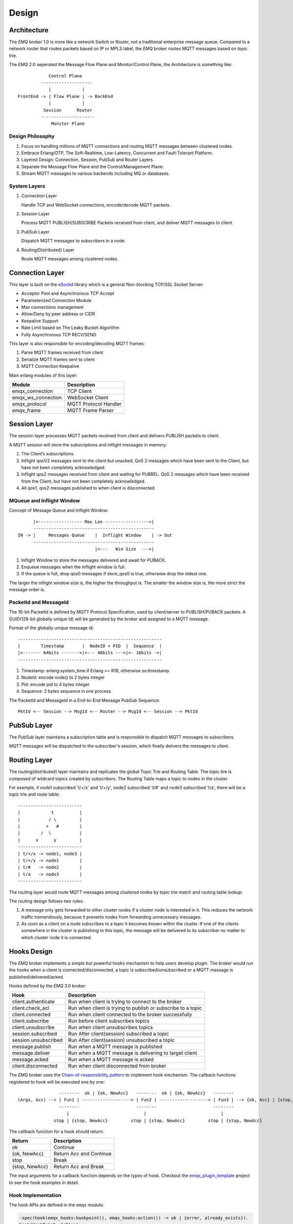 
.. _design:

======
Design
======

.. _design_architecture:

------------
Architecture
------------

The *EMQ* broker 1.0 is more like a network Switch or Router, not a traditional enterprise message queue. Compared to a network router that routes packets based on IP or MPLS label, the *EMQ* broker routes MQTT messages based on topic trie.

.. image:: _static/images/concept.png

The *EMQ* 2.0 seperated the Message Flow Plane and Monitor/Control Plane, the Architecture is something like::

              Control Plane
           --------------------
              |            |
  FrontEnd -> | Flow Plane | -> BackEnd
              |            |
            Session      Router
           ---------------------
               Monitor Plane

Design Philosophy
-----------------

1. Focus on handling millions of MQTT connections and routing MQTT messages between clustered nodes.

2. Embrace Erlang/OTP, The Soft-Realtime, Low-Latency, Concurrent and Fault-Tolerant Platform.

3. Layered Design: Connection, Session, PubSub and Router Layers.

4. Separate the Message Flow Plane and the Control/Management Plane.

5. Stream MQTT messages to various backends including MQ or databases.

System Layers
-------------

1. Connection Layer

   Handle TCP and WebSocket connections, encode/decode MQTT packets.

2. Session Layer

   Process MQTT PUBLISH/SUBSCRIBE Packets received from client, and deliver MQTT messages to client.

3. PubSub Layer

   Dispatch MQTT messages to subscribers in a node.

4. Routing(Distributed) Layer

   Route MQTT messages among clustered nodes.

----------------
Connection Layer
----------------

This layer is built on the `eSockd`_ library which is a general Non-blocking TCP/SSL Socket Server:

* Acceptor Pool and Asynchronous TCP Accept
* Parameterized Connection Module
* Max connections management
* Allow/Deny by peer address or CIDR
* Keepalive Support
* Rate Limit based on The Leaky Bucket Algorithm
* Fully Asynchronous TCP RECV/SEND

This layer is also responsible for encoding/decoding MQTT frames:

1. Parse MQTT frames received from client
2. Serialize MQTT frames sent to client
3. MQTT Connection Keepalive

Main erlang modules of this layer:

+--------------------+-----------------------+
|       Module       |      Description      |
+====================+=======================+
| emqx_connection    | TCP Client            |
+--------------------+-----------------------+
| emqx_ws_connection | WebSocket Client      |
+--------------------+-----------------------+
| emqx_protocol      | MQTT Protocol Handler |
+--------------------+-----------------------+
| emqx_frame         | MQTT Frame Parser     |
+--------------------+-----------------------+

-------------
Session Layer
-------------

The session layer processes MQTT packets received from client and delivers PUBLISH packets to client.

A MQTT session will store the subscriptions and inflight messages in memory:

1. The Client’s subscriptions.

2. Inflight qos1/2 messages sent to the client but unacked, QoS 2 messages which
   have been sent to the Client, but have not been completely acknowledged.

3. Inflight qos2 messages received from client and waiting for PUBREL. QoS 2
   messages which have been received from the Client, but have not been
   completely acknowledged.

4. All qos1, qos2 messages published to when client is disconnected.

MQueue and Inflight Window
--------------------------

Concept of Message Queue and Inflight Window::

          |<----------------- Max Len ----------------->|
          -----------------------------------------------
    IN -> |     Messages Queue    |  Inflight Window    | -> Out
          -----------------------------------------------
                                  |<---   Win Size  --->|

1. Inflight Window to store the messages delivered and await for PUBACK.

2. Enqueue messages when the inflight window is full.

3. If the queue is full, drop qos0 messages if store_qos0 is true, otherwise drop the oldest one.

The larger the inflight window size is, the higher the throughput is. The smaller the window size is, the more strict the message order is.

PacketId and MessageId
----------------------

The 16-bit PacketId is defined by MQTT Protocol Specification, used by client/server to PUBLISH/PUBACK packets. A GUID(128-bit globally unique Id) will be generated by the broker and assigned to a MQTT message.

Format of the globally unique message id::

    --------------------------------------------------------
    |        Timestamp       |  NodeID + PID  |  Sequence  |
    |<------- 64bits ------->|<--- 48bits --->|<- 16bits ->|
    --------------------------------------------------------

1. Timestamp: erlang:system_time if Erlang >= R18, otherwise os:timestamp
2. NodeId:    encode node() to 2 bytes integer
3. Pid:       encode pid to 4 bytes integer
4. Sequence:  2 bytes sequence in one process

The PacketId and MessageId in a End-to-End Message PubSub Sequence::

    PktId <-- Session --> MsgId <-- Router --> MsgId <-- Session --> PktId

------------
PubSub Layer
------------

The PubSub layer maintains a subscription table and is responsible to dispatch MQTT messages to subscribers.

.. image:: _static/images/dispatch.png

MQTT messages will be dispatched to the subscriber's session, which finally delivers the messages to client.

-------------
Routing Layer
-------------

The routing(distributed) layer maintains and replicates the global Topic Trie and Routing Table. The topic tire is composed of wildcard topics created by subscribers. The Routing Table maps a topic to nodes in the cluster.

For example, if node1 subscribed 't/+/x' and 't/+/y', node2 subscribed 't/#' and node3 subscribed 't/a', there will be a topic trie and route table::

    -------------------------
    |            t          |
    |           / \         |
    |          +   #        |
    |        /  \           |
    |      x      y         |
    -------------------------
    | t/+/x -> node1, node3 |
    | t/+/y -> node1        |
    | t/#   -> node2        |
    | t/a   -> node3        |
    -------------------------

The routing layer would route MQTT messages among clustered nodes by topic trie match and routing table lookup:

.. image:: _static/images/route.png

The routing design follows two rules:

1. A message only gets forwarded to other cluster nodes if a cluster node is interested in it. This reduces the network traffic tremendously, because it prevents nodes from forwarding unnecessary messages.

2. As soon as a client on a node subscribes to a topic it becomes known within the cluster. If one of the clients somewhere in the cluster is publishing to this topic, the message will be delivered to its subscriber no matter to which cluster node it is connected.

.. _design_hook:

------------
Hooks Design
------------

The *EMQ* broker implements a simple but powerful hooks mechanism to help users develop plugin. The broker would run the hooks when a client is connected/disconnected, a topic is subscribed/unsubscribed or a MQTT message is published/delivered/acked.

Hooks defined by the *EMQ* 3.0 broker:

+------------------------+--------------------------------------------------------------+
| Hook                   | Description                                                  |
+========================+==============================================================+
| client.authenticate    | Run when client is trying to connect to the broker           |
+------------------------+--------------------------------------------------------------+
| client.check_acl       | Run when client is trying to publish or subscribe to a topic |
+------------------------+--------------------------------------------------------------+
| client.connected       | Run when client connected to the broker successfully         |
+------------------------+--------------------------------------------------------------+
| client.subscribe       | Run before client subscribes topics                          |
+------------------------+--------------------------------------------------------------+
| client.unsubscribe     | Run when client unsubscribes topics                          |
+------------------------+--------------------------------------------------------------+
| session.subscribed     | Run After client(session) subscribed a topic                 |
+------------------------+--------------------------------------------------------------+
| session.unsubscribed   | Run After client(session) unsubscribed a topic               |
+------------------------+--------------------------------------------------------------+
| message.publish        | Run when a MQTT message is published                         |
+------------------------+--------------------------------------------------------------+
| message.deliver        | Run when a MQTT message is delivering to target client       |
+------------------------+--------------------------------------------------------------+
| message.acked          | Run when a MQTT message is acked                             |
+------------------------+--------------------------------------------------------------+
| client.disconnected    | Run when client disconnected from broker                     |
+------------------------+--------------------------------------------------------------+

The *EMQ* broker uses the `Chain-of-responsibility_pattern`_ to implement hook mechanism. The callback functions registered to hook will be executed one by one::

                     --------  ok | {ok, NewAcc}   --------  ok | {ok, NewAcc}   --------
     (Args, Acc) --> | Fun1 | -------------------> | Fun2 | -------------------> | Fun3 | --> {ok, Acc} | {stop, Acc}
                     --------                      --------                      --------
                        |                             |                             |
                   stop | {stop, NewAcc}         stop | {stop, NewAcc}         stop | {stop, NewAcc}

The callback function for a hook should return:

+-----------------+------------------------+
| Return          | Description            |
+=================+========================+
| ok              | Continue               |
+-----------------+------------------------+
| {ok, NewAcc}    | Return Acc and Continue|
+-----------------+------------------------+
| stop            | Break                  |
+-----------------+------------------------+
| {stop, NewAcc}  | Return Acc and Break   |
+-----------------+------------------------+

The input arguments for a callback function depends on the types of hook. Checkout the `emqx_plugin_template`_ project to see the hook examples in detail.

Hook Implementation
-------------------

The hook APIs are defined in the ``emqx`` module:

.. code-block:: erlang

    -spec(hook(emqx_hooks:hookpoint(), emqx_hooks:action()) -> ok | {error, already_exists}).
    hook(HookPoint, Action) ->
        emqx_hooks:add(HookPoint, Action).

    -spec(hook(emqx_hooks:hookpoint(), emqx_hooks:action(), emqx_hooks:filter() | integer())
        -> ok | {error, already_exists}).
    hook(HookPoint, Action, Priority) when is_integer(Priority) ->
        emqx_hooks:add(HookPoint, Action, Priority);
    hook(HookPoint, Action, Filter) when is_function(Filter); is_tuple(Filter) ->
        emqx_hooks:add(HookPoint, Action, Filter);
    hook(HookPoint, Action, InitArgs) when is_list(InitArgs) ->
        emqx_hooks:add(HookPoint, Action, InitArgs).

    -spec(hook(emqx_hooks:hookpoint(), emqx_hooks:action(), emqx_hooks:filter(), integer())
        -> ok | {error, already_exists}).
    hook(HookPoint, Action, Filter, Priority) ->
        emqx_hooks:add(HookPoint, Action, Filter, Priority).

    -spec(unhook(emqx_hooks:hookpoint(), emqx_hooks:action()) -> ok).
    unhook(HookPoint, Action) ->
        emqx_hooks:del(HookPoint, Action).

    -spec(run_hook(emqx_hooks:hookpoint(), list(any())) -> ok | stop).
    run_hook(HookPoint, Args) ->
        emqx_hooks:run(HookPoint, Args).

    -spec(run_fold_hook(emqx_hooks:hookpoint(), list(any()), any()) -> any()).
    run_fold_hook(HookPoint, Args, Acc) ->
        emqx_hooks:run_fold(HookPoint, Args, Acc).

Hook Usage
----------

The `emqx_plugin_template`_ project provides the examples for hook usage:

.. code-block:: erlang

    -module(emqx_plugin_template).

    -export([load/1, unload/0]).

    -export([on_message_publish/2, on_message_delivered/3, on_message_acked/3]).

    load(Env) ->
        emqx:hook('message.publish', fun ?MODULE:on_message_publish/2, [Env]),
        emqx:hook('message.delivered', fun ?MODULE:on_message_delivered/3, [Env]),
        emqx:hook('message.acked', fun ?MODULE:on_message_acked/3, [Env]).

    on_message_publish(Message, _Env) ->
        io:format("publish ~s~n", [emqx_message:format(Message)]),
        {ok, Message}.

    on_message_delivered(Credentials, Message, _Env) ->
        io:format("delivered to client ~s: ~s~n", [Credentials, emqx_message:format(Message)]),
        {ok, Message}.

    on_message_acked(Credentials, Message, _Env) ->
        io:format("client ~s acked: ~s~n", [Credentials, emqx_message:format(Message)]),
        {ok, Message}.

    unload() ->
        emqx:unhook('message.publish', fun ?MODULE:on_message_publish/2),
        emqx:unhook('message.acked', fun ?MODULE:on_message_acked/3),
        emqx:unhook('message.delivered', fun ?MODULE:on_message_delivered/3).

.. _design_auth_acl:

----------------------
Authentication and ACL
----------------------

The *EMQ* broker supports extensible Authentication/ACL by hooking to hook-points ``client.authenticate`` and ``client.check_acl``:

Write Authentication Hook CallBacks
-----------------------------------

To register a callback function to ``client.authenticate``:

.. code-block:: erlang

    emqx:hook('client.authenticate', fun ?MODULE:on_client_authenticate/1, []).

The callbacks must have an argument that receives the ``Credentials``, and returns an updated Credentials:

.. code-block:: erlang

    on_client_authenticate(Credentials = #{password := Password}) ->
        {ok, Credentials#{result => success}}.

The ``Credentials`` is a map that contains AUTH related info:

.. code-block:: erlang

    #{
      client_id => ClientId,     %% The client id
      username  => Username,     %% The username
      peername  => Peername,     %% The peer IP Address and Port
      password  => Password,     %% The password (Optional)
      result    => Result        %% The authentication result, must be set to ``success`` if OK,
                                 %% or ``bad_username_or_password`` or ``not_authorized`` if failed.
    }

Write ACL Hook Callbacks
------------------------

To register a callback function to ``client.authenticate``:

.. code-block:: erlang

    emqx:hook('client.check_acl', fun ?MODULE:on_client_check_acl/4, []).

The callbacks must have arguments that receives the ``Credentials``, ``AccessType``, ``Topic``, ``ACLResult``, and then returns a new ACLResult:

.. code-block:: erlang

    on_client_check_acl(#{client_id := ClientId}, AccessType, Topic, ACLResult) ->
        {ok, allow}.

AccessType can be one of ``publish`` and ``subscribe``. Topic is the MQTT topic. The ACLResult is either ``allow`` or ``deny``.

The module ``emqx_mod_acl_internal`` implements the default ACL based on etc/acl.conf file:

.. code-block:: erlang

    %%%-----------------------------------------------------------------------------
    %%%
    %%% -type who() :: all | binary() |
    %%%                {ipaddr, esockd_access:cidr()} |
    %%%                {client, binary()} |
    %%%                {user, binary()}.
    %%%
    %%% -type access() :: subscribe | publish | pubsub.
    %%%
    %%% -type topic() :: binary().
    %%%
    %%% -type rule() :: {allow, all} |
    %%%                 {allow, who(), access(), list(topic())} |
    %%%                 {deny, all} |
    %%%                 {deny, who(), access(), list(topic())}.
    %%%
    %%%-----------------------------------------------------------------------------

    {allow, {user, "dashboard"}, subscribe, ["$SYS/#"]}.

    {allow, {ipaddr, "127.0.0.1"}, pubsub, ["$SYS/#", "#"]}.

    {deny, all, subscribe, ["$SYS/#", {eq, "#"}]}.

    {allow, all}.

The Authentication/ACL plugins implemented by emqx organization:

+-----------------------+--------------------------------+
| Plugin                | Authentication                 |
+-----------------------+--------------------------------+
| emqx_auth_username     | Username and Password          |
+-----------------------+--------------------------------+
| emqx_auth_clientid     | ClientID and Password          |
+-----------------------+--------------------------------+
| emqx_auth_ldap         | LDAP                           |
+-----------------------+--------------------------------+
| emqx_auth_http         | HTTP API                       |
+-----------------------+--------------------------------+
| emqx_auth_mysql        | MySQL                          |
+-----------------------+--------------------------------+
| emqx_auth_pgsql        | PostgreSQL                     |
+-----------------------+--------------------------------+
| emqx_auth_redis        | Redis                          |
+-----------------------+--------------------------------+
| emqx_auth_mongo        | MongoDB                        |
+-----------------------+--------------------------------+
| emqx_auth_jwt          | JWT                            |
+-----------------------+--------------------------------+

.. _design_plugin:

-------------
Plugin Design
-------------

Plugin is a normal erlang application that can be started/stopped dynamically by a running *EMQ* broker.

emqx_plugins Module
---------------------

The plugin mechanism is implemented by emqx_plugins module:

.. code-block:: erlang

    -module(emqx_plugins).

    -export([load/1, unload/1]).

    %% @doc Load a Plugin
    load(PluginName :: atom()) -> ok | {error, any()}.

    %% @doc UnLoad a Plugin
    unload(PluginName :: atom()) -> ok | {error, any()}.

Load a Plugin
-------------

Use './bin/emqx_ctl' CLI to load/unload a plugin::

    ./bin/emqx_ctl plugins load emqx_auth_redis

    ./bin/emqx_ctl plugins unload emqx_auth_redis

Plugin Template
---------------

http://github.com/emqx/emqx_plugin_template

.. _eSockd: https://github.com/emqx/esockd
.. _Chain-of-responsibility_pattern: https://en.wikipedia.org/wiki/Chain-of-responsibility_pattern
.. _emqx_plugin_template: https://github.com/emqx/emqx_plugin_template/blob/master/src/emqx_plugin_template.erl

-----------------
Mnesia/ETS Tables
-----------------

+--------------------------+--------+---------------------------------+
|          Table           |  Type  |           Description           |
+==========================+========+=================================+
| emqx_conn                | ets    | Connection Table                |
+--------------------------+--------+---------------------------------+
| emqx_metrics             | ets    | Metrics Table                   |
+--------------------------+--------+---------------------------------+
| emqx_session             | ets    | Session Table                   |
+--------------------------+--------+---------------------------------+
| emqx_hooks               | ets    | Hooks Table                     |
+--------------------------+--------+---------------------------------+
| emqx_subscriber          | ets    | Subscriber Table                |
+--------------------------+--------+---------------------------------+
| emqx_subscription        | ets    | Subscription Table              |
+--------------------------+--------+---------------------------------+
| emqx_admin               | mnesia | The Dashboard admin users Table |
+--------------------------+--------+---------------------------------+
| emqx_retainer            | mnesia | Retained Message Table          |
+--------------------------+--------+---------------------------------+
| emqx_shared_subscription | mnesia | Shared Subscription Table       |
+--------------------------+--------+---------------------------------+
| emqx_session_registry    | mnesia | Global Session Registry Table   |
+--------------------------+--------+---------------------------------+
| emqx_alarm_history       | mnesia | Alarms History                  |
+--------------------------+--------+---------------------------------+
| emqx_alarm               | mnesia | Alarms                          |
+--------------------------+--------+---------------------------------+
| emqx_banned              | mnesia | Built-In Banned Table           |
+--------------------------+--------+---------------------------------+
| emqx_route               | mnesia | Global Route Table              |
+--------------------------+--------+---------------------------------+
| emqx_trie                | mnesia | Trie Table                      |
+--------------------------+--------+---------------------------------+
| emqx_trie_node           | mnesia | Trie Node Table                 |
+--------------------------+--------+---------------------------------+
| mqtt_app                 | mnesia | App table                       |
+--------------------------+--------+---------------------------------+





